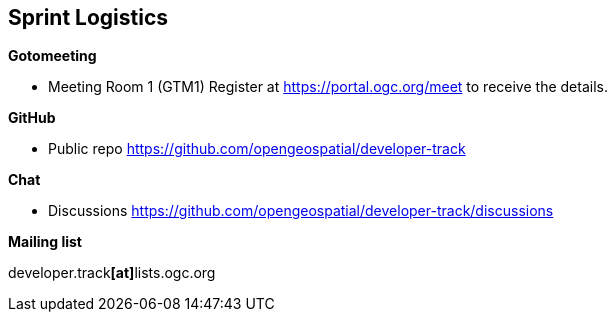 == Sprint Logistics

*Gotomeeting*

** Meeting Room 1 (GTM1) Register at https://portal.ogc.org/meet to receive the details.

*GitHub*

* Public repo https://github.com/opengeospatial/developer-track

*Chat*

* Discussions https://github.com/opengeospatial/developer-track/discussions

*Mailing list*

developer.track**[at]**lists.ogc.org
